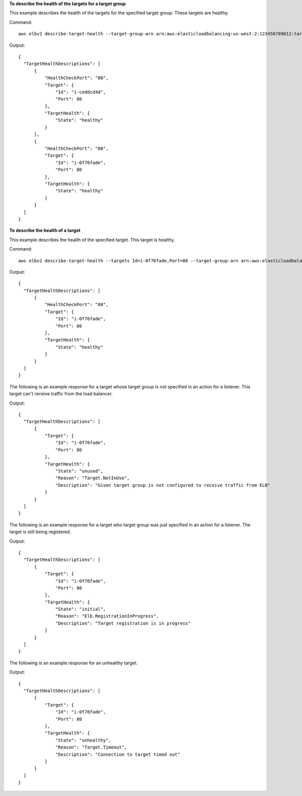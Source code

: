 **To describe the health of the targets for a target group**

This example describes the health of the targets for the specified target group. These targets are healthy.

Command::

  aws elbv2 describe-target-health --target-group-arn arn:aws:elasticloadbalancing:us-west-2:123456789012:targetgroup/my-targets/73e2d6bc24d8a067

Output::

  {
    "TargetHealthDescriptions": [
        {
            "HealthCheckPort": "80",
            "Target": {
                "Id": "i-ceddcd4d",
                "Port": 80
            },
            "TargetHealth": {
                "State": "healthy"
            }
        },
        {
            "HealthCheckPort": "80",
            "Target": {
                "Id": "i-0f76fade",
                "Port": 80
            },
            "TargetHealth": {
                "State": "healthy"
            }
        }
    ]
  }

**To describe the health of a target**

This example describes the health of the specified target. This target is healthy.

Command::

  aws elbv2 describe-target-health --targets Id=i-0f76fade,Port=80 --target-group-arn arn:aws:elasticloadbalancing:us-west-2:123456789012:targetgroup/my-targets/73e2d6bc24d8a067

Output::

  {
    "TargetHealthDescriptions": [
        {
            "HealthCheckPort": "80",
            "Target": {
                "Id": "i-0f76fade",
                "Port": 80
            },
            "TargetHealth": {
                "State": "healthy"
            }
        }
    ]
  }

The following is an example response for a target whose target group is not specified in an action for a listener. This target can't receive traffic from the load balancer.

Output::

  {
    "TargetHealthDescriptions": [
        {
            "Target": {
                "Id": "i-0f76fade",
                "Port": 80
            },
            "TargetHealth": {
                "State": "unused",
                "Reason": "Target.NotInUse",
                "Description": "Given target group is not configured to receive traffic from ELB"
            }
        }
    ]
  }

The following is an example response for a target who target group was just specified in an action for a listener. The target is still being registered.

Output::

  {
    "TargetHealthDescriptions": [
        {
            "Target": {
                "Id": "i-0f76fade",
                "Port": 80
            },
            "TargetHealth": {
                "State": "initial",
                "Reason": "Elb.RegistrationInProgress",
                "Description": "Target registration is in progress"
            }
        }
    ]
  }

The following is an example response for an unhealthy target.

Output::

  {
    "TargetHealthDescriptions": [
        {
            "Target": {
                "Id": "i-0f76fade",
                "Port": 80
            },
            "TargetHealth": {
                "State": "unhealthy",
                "Reason": "Target.Timeout",
                "Description": "Connection to target timed out"
            }
        }
    ]
  }
